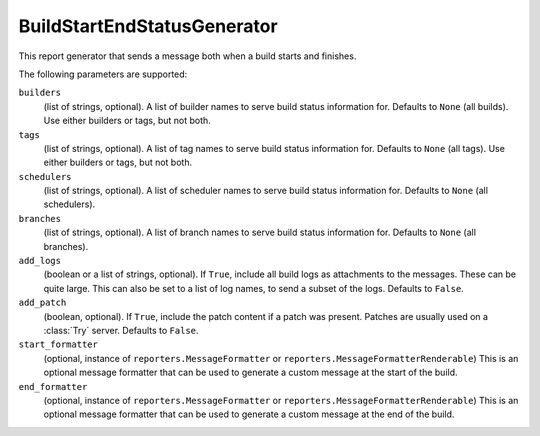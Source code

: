 .. bb:reportgen:: BuildStartEndStatusGenerator

.. _Reportgen-BuildStartEndStatusGenerator:

BuildStartEndStatusGenerator
++++++++++++++++++++++++++++

.. py:class:: buildbot.plugins.reporters.BuildStartEndStatusGenerator

This report generator that sends a message both when a build starts and finishes.

The following parameters are supported:

``builders``
    (list of strings, optional).
    A list of builder names to serve build status information for.
    Defaults to ``None`` (all builds).
    Use either builders or tags, but not both.

``tags``
    (list of strings, optional).
    A list of tag names to serve build status information for.
    Defaults to ``None`` (all tags).
    Use either builders or tags, but not both.

``schedulers``
    (list of strings, optional).
    A list of scheduler names to serve build status information for.
    Defaults to ``None`` (all schedulers).

``branches``
    (list of strings, optional).
    A list of branch names to serve build status information for.
    Defaults to ``None`` (all branches).

``add_logs``
    (boolean or a list of strings, optional).
    If ``True``, include all build logs as attachments to the messages.
    These can be quite large.
    This can also be set to a list of log names, to send a subset of the logs.
    Defaults to ``False``.

``add_patch``
    (boolean, optional).
    If ``True``, include the patch content if a patch was present.
    Patches are usually used on a :class:`Try` server.
    Defaults to ``False``.

``start_formatter``
    (optional, instance of ``reporters.MessageFormatter`` or ``reporters.MessageFormatterRenderable``)
    This is an optional message formatter that can be used to generate a custom message at the start of the build.

``end_formatter``
    (optional, instance of ``reporters.MessageFormatter`` or ``reporters.MessageFormatterRenderable``)
    This is an optional message formatter that can be used to generate a custom message at the end of the build.
